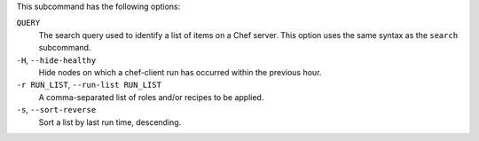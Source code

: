 .. The contents of this file may be included in multiple topics (using the includes directive).
.. The contents of this file should be modified in a way that preserves its ability to appear in multiple topics.


This subcommand has the following options:

``QUERY``
   The search query used to identify a list of items on a Chef server. This option uses the same syntax as the ``search`` subcommand.

``-H``, ``--hide-healthy``
   Hide nodes on which a chef-client run has occurred within the previous hour.

``-r RUN_LIST``, ``--run-list RUN_LIST``
   A comma-separated list of roles and/or recipes to be applied.

``-s``, ``--sort-reverse``
   Sort a list by last run time, descending.
